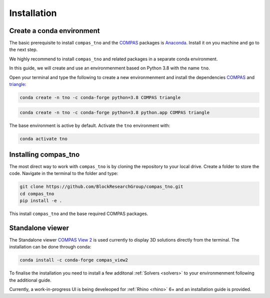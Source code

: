 .. _installation:

********************************************************************************
Installation
********************************************************************************

Create a conda environment
==========================

The basic prerequisite to install ``compas_tno`` and the `COMPAS <https://compas.dev>`_ packages is `Anaconda <https://www.anaconda.com/products/individual>`_. Install it on you machine and go to the next step.

We highly recommend to install ``compas_tno`` and related packages in a separate conda environment.

In this guide, we will create and use an environmenment based on Python 3.8 with the name ``tno``.

Open your terminal and type the following to create a new environmenment and install the dependencies `COMPAS <https://compas.dev>`_ and `triangle <https://www.cs.cmu.edu/~quake/triangle.html>`_:

.. raw:: html

    <div class="card">
        <div class="card-header">
            <ul class="nav nav-tabs card-header-tabs">
                <li class="nav-item">
                    <a class="nav-link active" data-toggle="tab" href="#replace_python_windows">Windows</a>
                </li>
                <li class="nav-item">
                    <a class="nav-link" data-toggle="tab" href="#replace_python_osx">OSX</a>
                </li>
            </ul>
        </div>
        <div class="card-body">
            <div class="tab-content">

.. raw:: html

    <div class="tab-pane active" id="replace_python_windows">

.. code-block:: bash

    conda create -n tno -c conda-forge python=3.8 COMPAS triangle

.. raw:: html

    </div>
    <div class="tab-pane" id="replace_python_osx">

.. code-block:: bash

    conda create -n tno -c conda-forge python=3.8 python.app COMPAS triangle

.. raw:: html

    </div>
    </div>
    </div>
    </div>

The base environment is active by default. Activate the ``tno`` environment with:

.. code-block:: bash

    conda activate tno

Installing compas_tno
=====================

The most direct way to work with ``compas_tno`` is by cloning the repository to your local drive. Create a folder to store the code. Navigate in the terminal to the folder and type:

.. code-block:: bash

    git clone https://github.com/BlockResearchGroup/compas_tno.git
    cd compas_tno
    pip install -e .

This install ``compas_tno`` and the base required COMPAS packages.

Standalone viewer
=================

The Standalone viewer `COMPAS View 2 <https://github.com/compas-dev/compas_view2.git>`_ is used currently to display 3D solutions directly from the terminal. The installation can be done through conda:

.. code-block:: bash

    conda install -c conda-forge compas_view2

To finalise the installation you need to install a few additonal :ref:`Solvers <solvers>` to your environmenment following the additional guide.

Currently, a work-in-progress UI is being develeoped for :ref:`Rhino  <rhino>` 6+ and an installation guide is provided.
